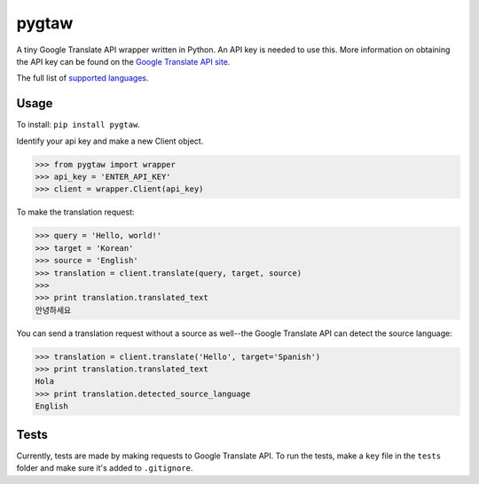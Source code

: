 pygtaw
======

A tiny Google Translate API wrapper written in Python. An API key is needed to use this. More information on obtaining the API key can be found on the `Google Translate API site`_.

.. _Google Translate API site: https://cloud.google.com/translate/.

The full list of `supported languages`_.

.. _supported languages: https://cloud.google.com/translate/v2/using_rest#language-params.


Usage
-----
To install: ``pip install pygtaw``.

Identify your api key and make a new Client object.

.. code-block:: python

    >>> from pygtaw import wrapper
    >>> api_key = 'ENTER_API_KEY'
    >>> client = wrapper.Client(api_key)

To make the translation request:

.. code-block:: python

    >>> query = 'Hello, world!'
    >>> target = 'Korean'
    >>> source = 'English'
    >>> translation = client.translate(query, target, source)
    >>> 
    >>> print translation.translated_text
    안녕하세요

You can send a translation request without a source as well--the Google Translate API can detect the source language:

.. code-block:: python

    >>> translation = client.translate('Hello', target='Spanish')
    >>> print translation.translated_text
    Hola
    >>> print translation.detected_source_language
    English


Tests
-----
Currently, tests are made by making requests to Google Translate API. To run the tests, make a ``key`` file in the ``tests`` folder and make sure it's added to ``.gitignore``.
